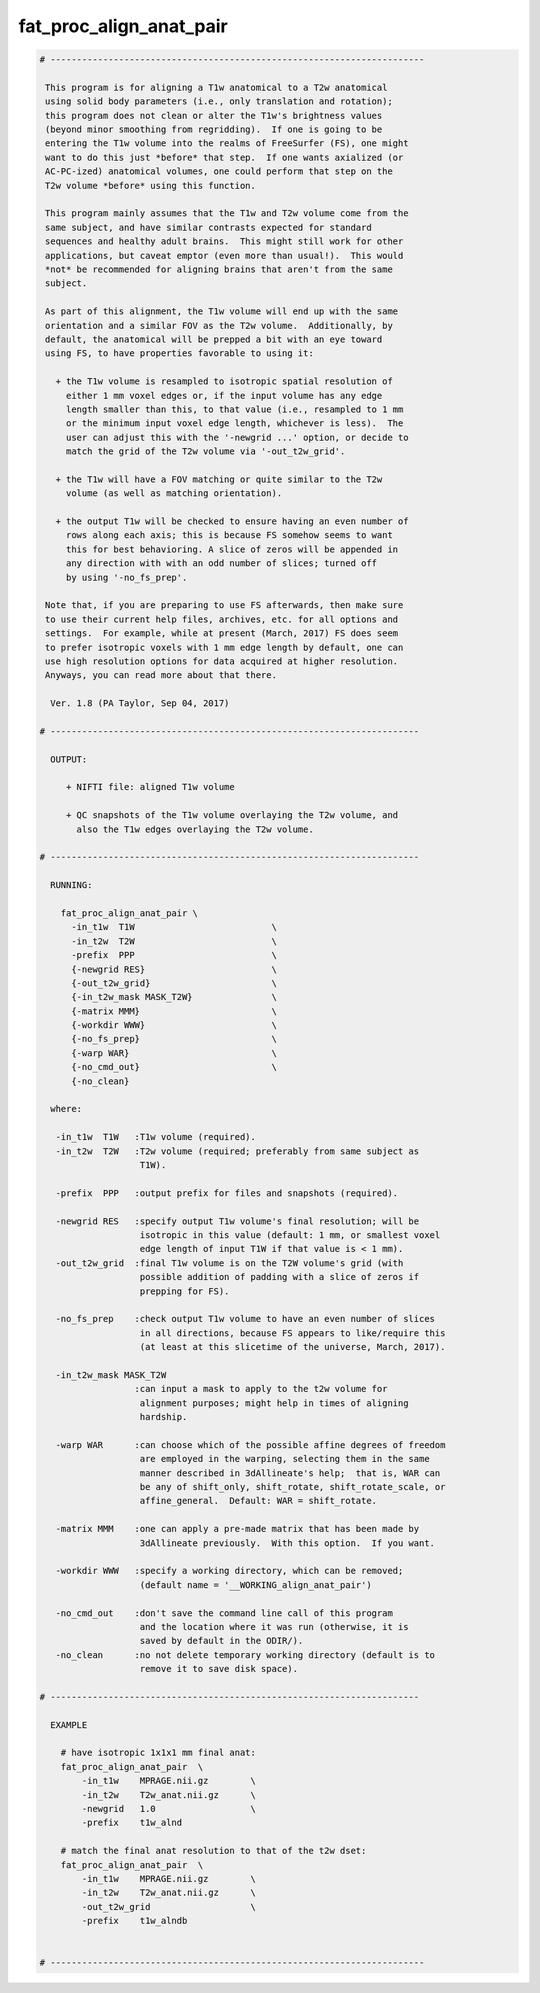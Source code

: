 ************************
fat_proc_align_anat_pair
************************

.. _fat_proc_align_anat_pair:

.. contents:: 
    :depth: 4 

.. code-block:: none

    # -----------------------------------------------------------------------
    
     This program is for aligning a T1w anatomical to a T2w anatomical
     using solid body parameters (i.e., only translation and rotation);
     this program does not clean or alter the T1w's brightness values
     (beyond minor smoothing from regridding).  If one is going to be
     entering the T1w volume into the realms of FreeSurfer (FS), one might
     want to do this just *before* that step.  If one wants axialized (or
     AC-PC-ized) anatomical volumes, one could perform that step on the
     T2w volume *before* using this function.
    
     This program mainly assumes that the T1w and T2w volume come from the
     same subject, and have similar contrasts expected for standard
     sequences and healthy adult brains.  This might still work for other
     applications, but caveat emptor (even more than usual!).  This would
     *not* be recommended for aligning brains that aren't from the same
     subject.
    
     As part of this alignment, the T1w volume will end up with the same
     orientation and a similar FOV as the T2w volume.  Additionally, by
     default, the anatomical will be prepped a bit with an eye toward
     using FS, to have properties favorable to using it: 
    
       + the T1w volume is resampled to isotropic spatial resolution of
         either 1 mm voxel edges or, if the input volume has any edge
         length smaller than this, to that value (i.e., resampled to 1 mm
         or the minimum input voxel edge length, whichever is less).  The
         user can adjust this with the '-newgrid ...' option, or decide to 
         match the grid of the T2w volume via '-out_t2w_grid'. 
    
       + the T1w will have a FOV matching or quite similar to the T2w
         volume (as well as matching orientation).
    
       + the output T1w will be checked to ensure having an even number of
         rows along each axis; this is because FS somehow seems to want
         this for best behavioring. A slice of zeros will be appended in
         any direction with with an odd number of slices; turned off
         by using '-no_fs_prep'.
    
     Note that, if you are preparing to use FS afterwards, then make sure
     to use their current help files, archives, etc. for all options and
     settings.  For example, while at present (March, 2017) FS does seem
     to prefer isotropic voxels with 1 mm edge length by default, one can
     use high resolution options for data acquired at higher resolution.
     Anyways, you can read more about that there.
    
      Ver. 1.8 (PA Taylor, Sep 04, 2017)
    
    # ----------------------------------------------------------------------
    
      OUTPUT:
    
         + NIFTI file: aligned T1w volume
    
         + QC snapshots of the T1w volume overlaying the T2w volume, and
           also the T1w edges overlaying the T2w volume.
    
    # ----------------------------------------------------------------------
    
      RUNNING:
    
        fat_proc_align_anat_pair \
          -in_t1w  T1W                          \
          -in_t2w  T2W                          \
          -prefix  PPP                          \
          {-newgrid RES}                        \
          {-out_t2w_grid}                       \
          {-in_t2w_mask MASK_T2W}               \
          {-matrix MMM}                         \
          {-workdir WWW}                        \
          {-no_fs_prep}                         \
          {-warp WAR}                           \
          {-no_cmd_out}                         \
          {-no_clean} 
    
      where:
    
       -in_t1w  T1W   :T1w volume (required).
       -in_t2w  T2W   :T2w volume (required; preferably from same subject as
                       T1W).
    
       -prefix  PPP   :output prefix for files and snapshots (required).
    
       -newgrid RES   :specify output T1w volume's final resolution; will be
                       isotropic in this value (default: 1 mm, or smallest voxel
                       edge length of input T1W if that value is < 1 mm).
       -out_t2w_grid  :final T1w volume is on the T2W volume's grid (with 
                       possible addition of padding with a slice of zeros if
                       prepping for FS).
    
       -no_fs_prep    :check output T1w volume to have an even number of slices
                       in all directions, because FS appears to like/require this
                       (at least at this slicetime of the universe, March, 2017).
    
       -in_t2w_mask MASK_T2W
                      :can input a mask to apply to the t2w volume for
                       alignment purposes; might help in times of aligning 
                       hardship.
    
       -warp WAR      :can choose which of the possible affine degrees of freedom
                       are employed in the warping, selecting them in the same
                       manner described in 3dAllineate's help;  that is, WAR can
                       be any of shift_only, shift_rotate, shift_rotate_scale, or
                       affine_general.  Default: WAR = shift_rotate.
    
       -matrix MMM    :one can apply a pre-made matrix that has been made by
                       3dAllineate previously.  With this option.  If you want.
    
       -workdir WWW   :specify a working directory, which can be removed;
                       (default name = '__WORKING_align_anat_pair')
    
       -no_cmd_out    :don't save the command line call of this program
                       and the location where it was run (otherwise, it is
                       saved by default in the ODIR/).                     
       -no_clean      :no not delete temporary working directory (default is to 
                       remove it to save disk space).
    
    # ----------------------------------------------------------------------
    
      EXAMPLE
    
        # have isotropic 1x1x1 mm final anat:
        fat_proc_align_anat_pair  \
            -in_t1w    MPRAGE.nii.gz        \
            -in_t2w    T2w_anat.nii.gz      \
            -newgrid   1.0                  \
            -prefix    t1w_alnd
    
        # match the final anat resolution to that of the t2w dset:
        fat_proc_align_anat_pair  \
            -in_t1w    MPRAGE.nii.gz        \
            -in_t2w    T2w_anat.nii.gz      \
            -out_t2w_grid                   \
            -prefix    t1w_alndb
    
    
    # -----------------------------------------------------------------------
